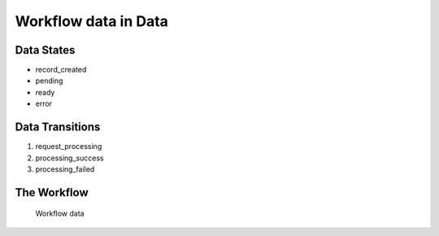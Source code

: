 Workflow data in Data
=========================================================

Data States
-------------------------------------

* record_created
* pending
* ready
* error

Data Transitions
----------------------------------------
#. request_processing
#. processing_success
#. processing_failed

The Workflow
------------

.. figure::  /images/workflows/data.png

   Workflow data
